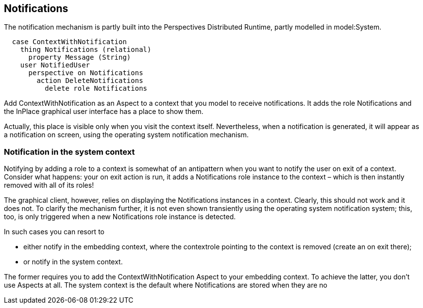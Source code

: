 [desc="An aspect pattern to add notifications to a model"]
== Notifications

The notification mechanism is partly built into the Perspectives Distributed Runtime, partly modelled in model:System. 

[code]
----
  case ContextWithNotification
    thing Notifications (relational)
      property Message (String)
    user NotifiedUser
      perspective on Notifications
        action DeleteNotifications
          delete role Notifications
----

Add ContextWithNotification as an Aspect to a context that you model to receive notifications. It adds the role Notifications and the InPlace graphical user interface has a place to show them.

Actually, this place is visible only when you visit the context itself. Nevertheless, when a notification is generated, it will appear as a notification on screen, using the operating system notification mechanism. 

=== Notification in the system context
Notifying by adding a role to a context is somewhat of an antipattern when you want to notify the user on exit of a context. Consider what happens: your on exit action is run, it adds a Notifications role instance to the context – which is then instantly removed with all of its roles!

The graphical client, however, relies on displaying the Notifications instances in a context. Clearly, this should not work and it does not. To clarify the mechanism further, it is not even shown transiently using the operating system notification system; this, too, is only triggered when a new Notifications role instance is detected.

In such cases you can resort to 

•	either notify in the embedding context, where the contextrole pointing to the context is removed (create an on exit there);
•	or notify in the system context.

The former requires you to add the ContextWithNotification Aspect to your embedding context. To achieve the latter, you don’t use Aspects at all. The system context is the default where Notifications are stored when they are no
